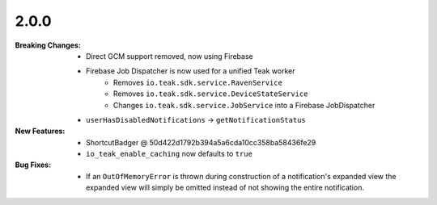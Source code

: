 2.0.0
-----
:Breaking Changes:
    * Direct GCM support removed, now using Firebase
    * Firebase Job Dispatcher is now used for a unified Teak worker
        * Removes ``io.teak.sdk.service.RavenService``
        * Removes ``io.teak.sdk.service.DeviceStateService``
        * Changes ``io.teak.sdk.service.JobService`` into a Firebase JobDispatcher
    * ``userHasDisabledNotifications`` -> ``getNotificationStatus``
:New Features:
    * ShortcutBadger @ 50d422d1792b394a5a6cda10cc358ba58436fe29
    * ``io_teak_enable_caching`` now defaults to ``true``
:Bug Fixes:
    * If an ``OutOfMemoryError`` is thrown during construction of a notification's expanded view the expanded view will simply be omitted instead of not showing the entire notification.
